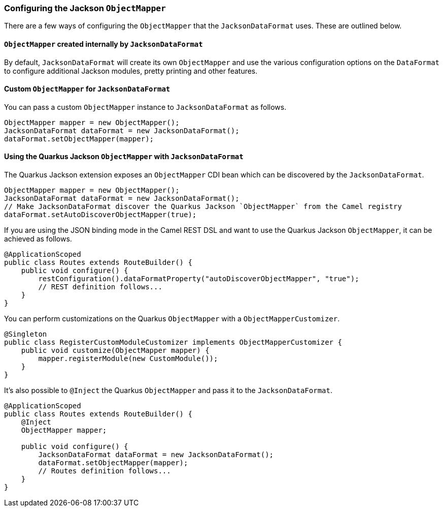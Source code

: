 === Configuring the Jackson `ObjectMapper`

There are a few ways of configuring the `ObjectMapper` that the `JacksonDataFormat` uses. These are outlined below.

==== `ObjectMapper` created internally by `JacksonDataFormat`

By default, `JacksonDataFormat` will create its own `ObjectMapper` and use the various configuration options on the `DataFormat`
to configure additional Jackson modules, pretty printing and other features.

==== Custom `ObjectMapper` for `JacksonDataFormat`

You can pass a custom `ObjectMapper` instance to `JacksonDataFormat` as follows.

[source,java]
----
ObjectMapper mapper = new ObjectMapper();
JacksonDataFormat dataFormat = new JacksonDataFormat();
dataFormat.setObjectMapper(mapper);
----

==== Using the Quarkus Jackson `ObjectMapper` with `JacksonDataFormat`

The Quarkus Jackson extension exposes an `ObjectMapper` CDI bean which can be discovered by the `JacksonDataFormat`.

[source,java]
----
ObjectMapper mapper = new ObjectMapper();
JacksonDataFormat dataFormat = new JacksonDataFormat();
// Make JacksonDataFormat discover the Quarkus Jackson `ObjectMapper` from the Camel registry
dataFormat.setAutoDiscoverObjectMapper(true);
----

If you are using the JSON binding mode in the Camel REST DSL and want to use the Quarkus Jackson `ObjectMapper`, it can be achieved as follows.

[source,java]
----
@ApplicationScoped
public class Routes extends RouteBuilder() {
    public void configure() {
        restConfiguration().dataFormatProperty("autoDiscoverObjectMapper", "true");
        // REST definition follows...
    }
}
----

You can perform customizations on the Quarkus `ObjectMapper` with a `ObjectMapperCustomizer`.

[source,java]
----
@Singleton
public class RegisterCustomModuleCustomizer implements ObjectMapperCustomizer {
    public void customize(ObjectMapper mapper) {
        mapper.registerModule(new CustomModule());
    }
}
----

It's also possible to `@Inject` the Quarkus `ObjectMapper` and pass it to the `JacksonDataFormat`.

[source,java]
----
@ApplicationScoped
public class Routes extends RouteBuilder() {
    @Inject
    ObjectMapper mapper;

    public void configure() {
        JacksonDataFormat dataFormat = new JacksonDataFormat();
        dataFormat.setObjectMapper(mapper);
        // Routes definition follows...
    }
}
----
